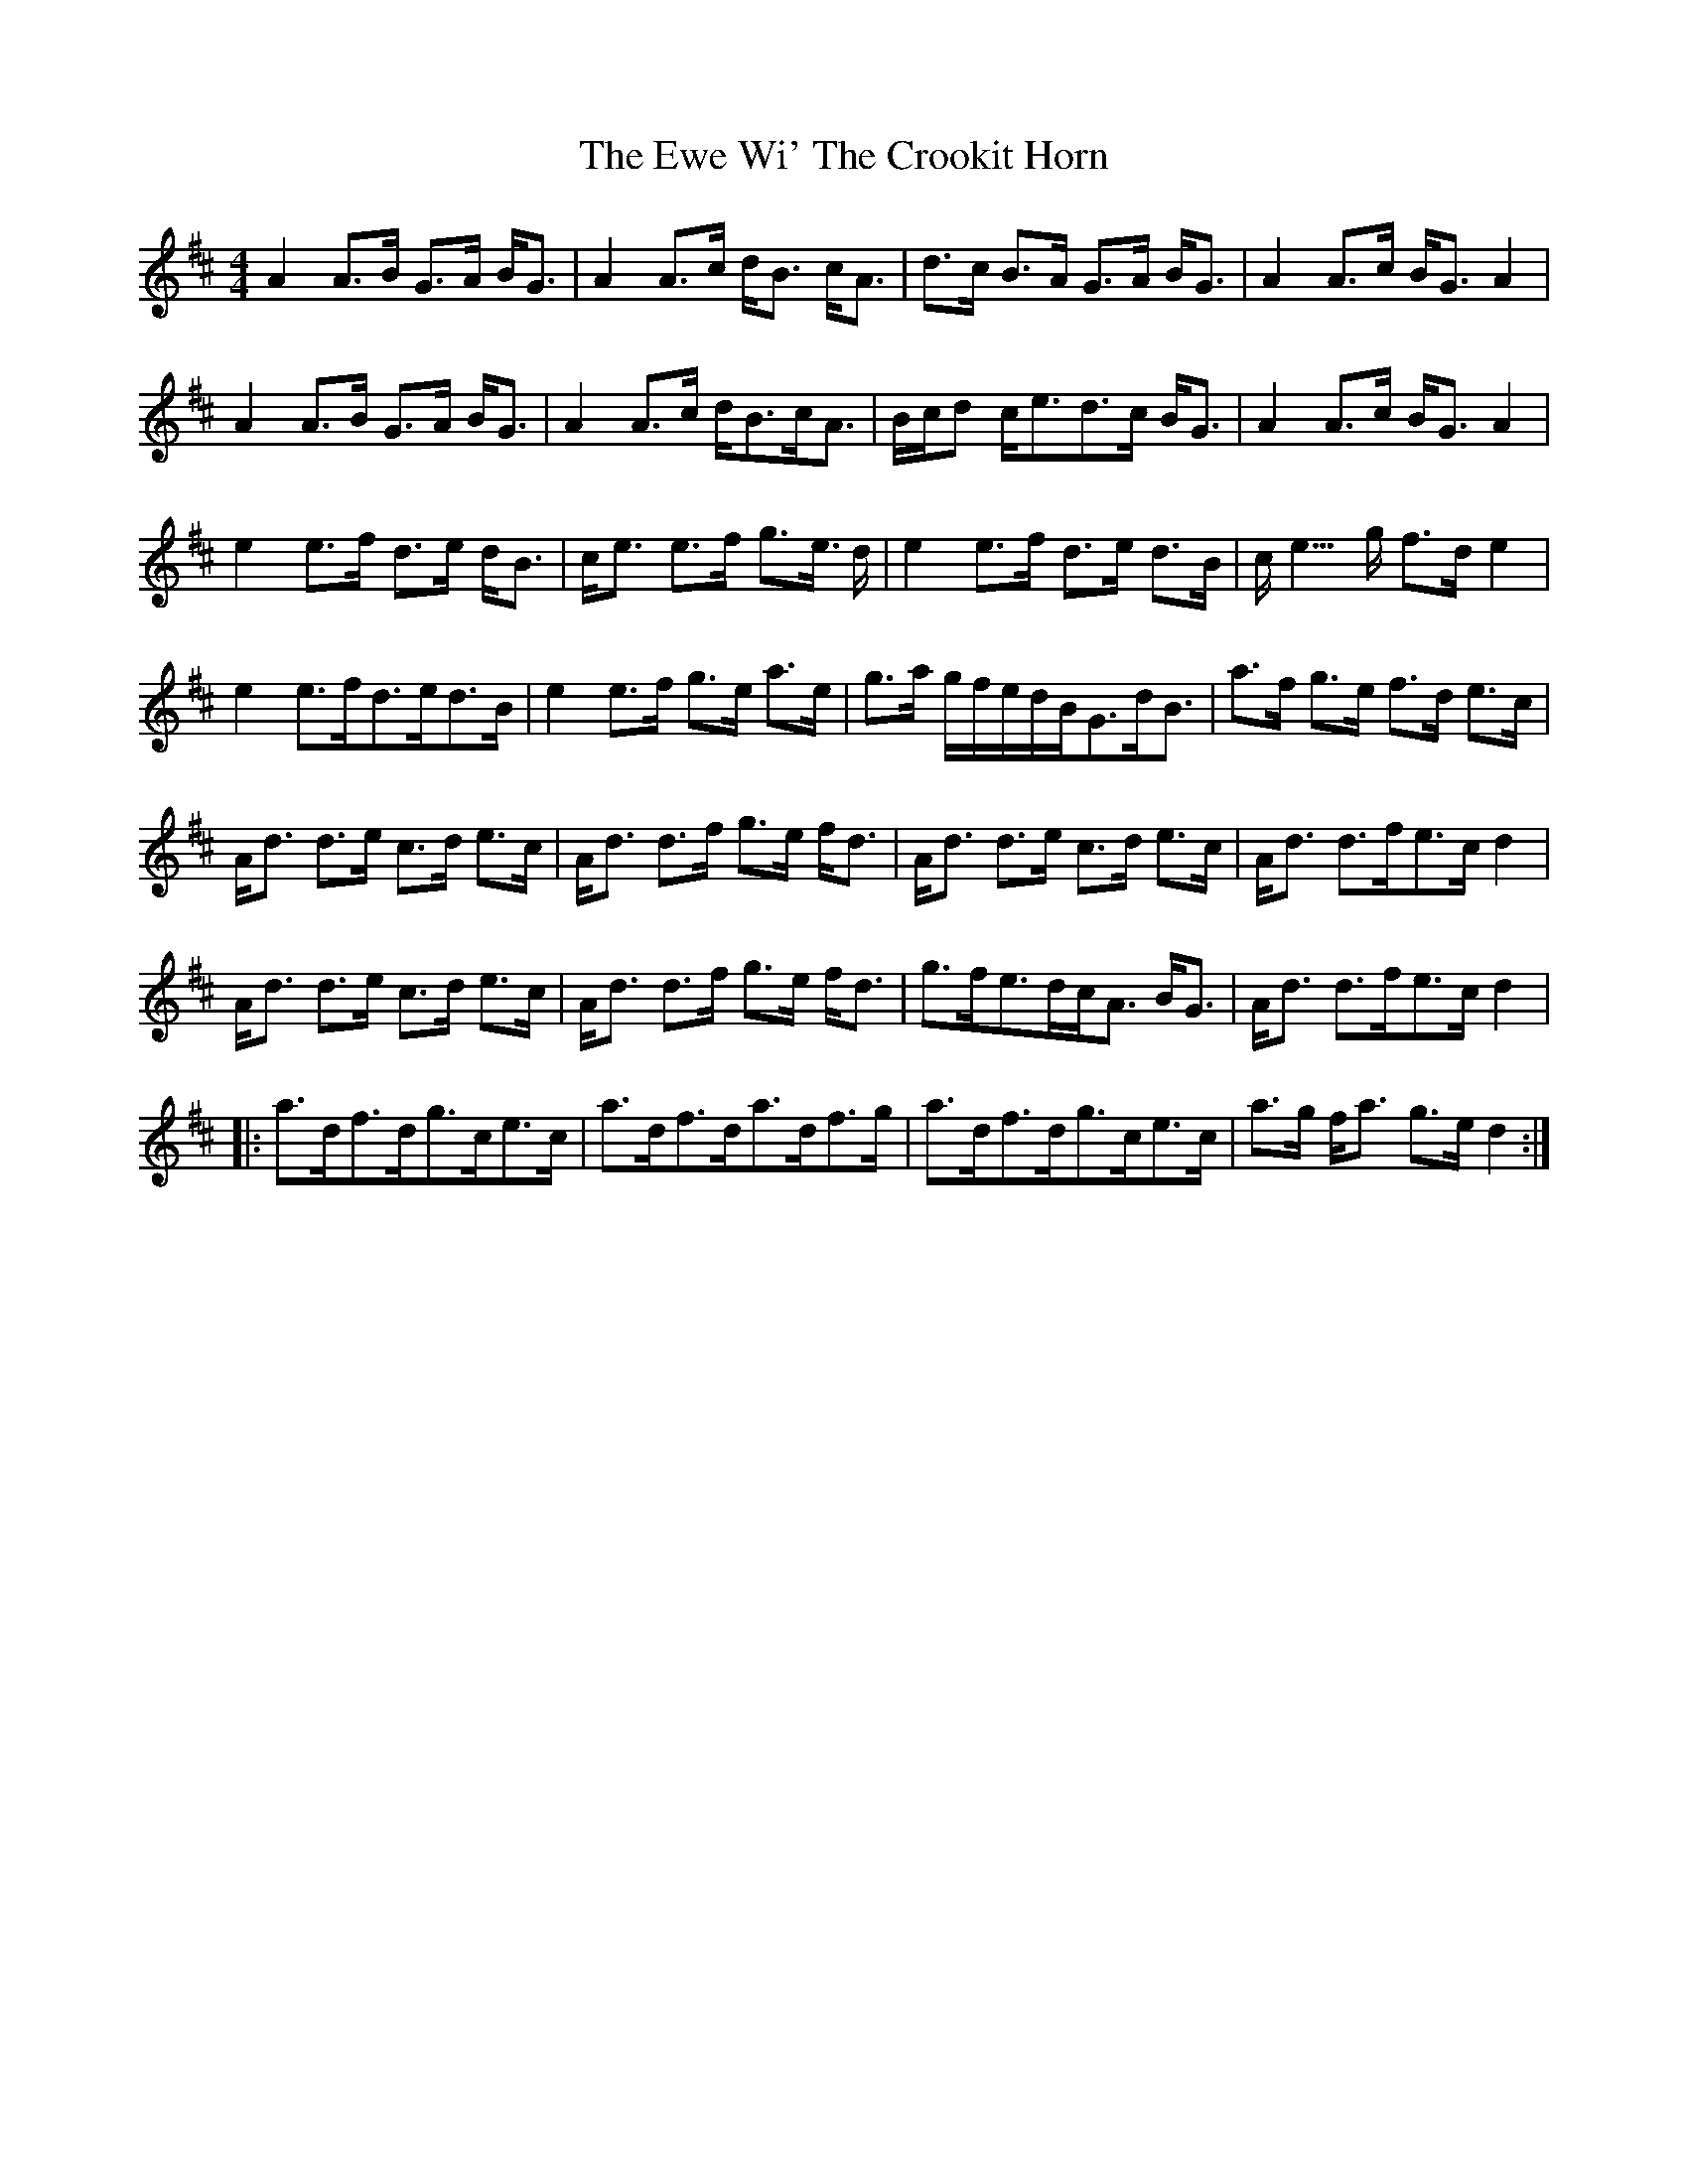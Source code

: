 X: 12147
T: Ewe Wi' The Crookit Horn, The
R: strathspey
M: 4/4
K: Amixolydian
A2 A>B G>A B<G|A2 A>c d<B c<A|d>c B>A G>A B<G|A2 A>c B<GA2|
A2A>B G>A B<G|A2 A>c d<Bc<A|B/c/d c<ed>c B<G|A2 A>c B<G A2|
e2 e>f d>e d<B|c<e e>f g>e >d|e2 e>f d>e d>B|c<2 e>g f>d e2|
e2e>fd>ed>B|e2e>f g>e a>e|g>a g/f/e/d/B<Gd<B|a>f g>e f>d e>c|
A<d d>e c>d e>c|A<d d>f g>e f<d|A<d d>e c>d e>c|A<d d>fe>c d2|
A<d d>e c>d e>c|A<d d>f g>e f<d|g>fe>dc<A B<G|A<d d>fe>c d2|
|:a>df>dg>ce>c|a>df>da>df>g|a>df>dg>ce>c|a>g f<a g>e d2:|

